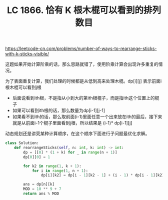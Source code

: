#+title: LC 1866. 恰有 K 根木棍可以看到的排列数目

https://leetcode-cn.com/problems/number-of-ways-to-rearrange-sticks-with-k-sticks-visible/

这题如果开始计算阶乘的话，那么思路就错了，使用阶乘计算会出现许多重复的情况。

为了表面重复计算，我们处理的时候都是从低到高来处理木棍。dp[i][j] 表示前面i根木棍可以看到j根
- 后面说看到ith根，不是指从小到大的第ith根棍子，而是指ith这个位置上的棍子
- 如果可以看到ith根的话，那么数量为dp[i-1][j-1]
- 如果看不到ith的话，那么取前面(i-1)里面任意一个出来放在ith的最后，接下来就是从前面i-1个棍子里面看到j根，所以结果是 (i-1)* dp[i-1][j]

动态规划还是讲究某种计算顺序，在这个顺序下面进行子问题最优化求解。

#+BEGIN_SRC python
class Solution:
    def rearrangeSticks(self, n: int, k: int) -> int:
        dp = [[0] * (1 + k) for _ in range(n + 1)]
        dp[0][0] = 1

        for k2 in range(1, k + 1):
            for i in range(1, n + 1):
                dp[i][k2] = dp[i - 1][k2 - 1] + (i - 1) * dp[i - 1][k2]

        ans = dp[n][k]
        MOD = 10 ** 9 + 7
        return ans % MOD
#+END_SRC